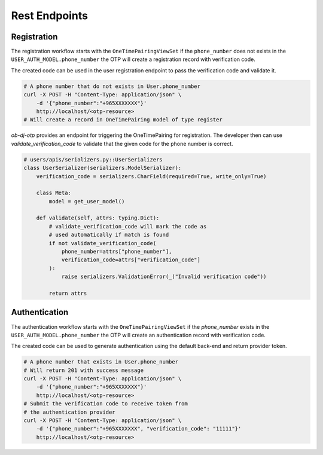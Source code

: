Rest Endpoints
======================

Registration
------------
The registration workflow starts with the ``OneTimePairingViewSet`` if the ``phone_number`` does not exists in the ``USER_AUTH_MODEL.phone_number`` the OTP will create a registration record with verification code.

The created code can be used in the user registration endpoint to pass the verification code and validate it.

.. code-block:: bash

    # A phone number that do not exists in User.phone_number
    curl -X POST -H "Content-Type: application/json" \
        -d '{"phone_number":"+965XXXXXXX"}'
        http://localhost/<otp-resource>
    # Will create a record in OneTimePairing model of type register

`ob-dj-otp` provides an endpoint for triggering the OneTimePairing for registration. The developer then can use `validate_verification_code` to validate that the given code for the phone number is correct.


.. code-block:: python

    # users/apis/serializers.py::UserSerializers
    class UserSerializer(serializers.ModelSerializer):
        verification_code = serializers.CharField(required=True, write_only=True)

        class Meta:
            model = get_user_model()

        def validate(self, attrs: typing.Dict):
            # validate_verification_code will mark the code as
            # used automatically if match is found
            if not validate_verification_code(
                phone_number=attrs["phone_number"],
                verification_code=attrs["verification_code"]
            ):
                raise serializers.ValidationError(_("Invalid verification code"))

            return attrs


Authentication
---------------

The authentication workflow starts with the ``OneTimePairingViewSet`` if the `phone_number` exists in the ``USER_AUTH_MODEL.phone_number`` the OTP will create an authentication record with verification code.

The created code can be used to generate authentication using the default back-end and return provider token.


.. code-block:: bash

    # A phone number that exists in User.phone_number
    # Will return 201 with success message
    curl -X POST -H "Content-Type: application/json" \
        -d '{"phone_number":"+965XXXXXXX"}'
        http://localhost/<otp-resource>
    # Submit the verification code to receive token from
    # the authentication provider
    curl -X POST -H "Content-Type: application/json" \
        -d '{"phone_number":"+965XXXXXXX", "verification_code": "11111"}'
        http://localhost/<otp-resource>